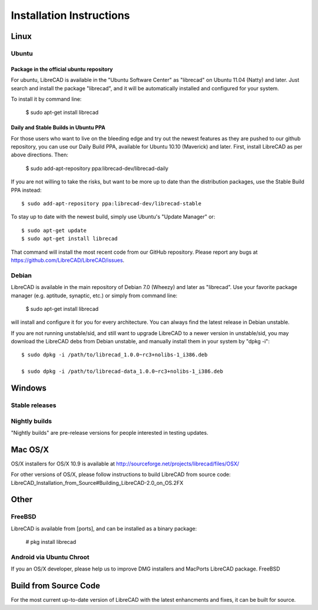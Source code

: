 .. _install: 

Installation Instructions
=========================

Linux
-----

Ubuntu
~~~~~~

Package in the official ubuntu repository
`````````````````````````````````````````
For ubuntu, LibreCAD is available in the "Ubuntu Software Center" as "librecad" on Ubuntu 11.04 (Natty) and later. Just search and install the package "librecad", and it will be automatically installed and configured for your system.

To install it by command line:

   $ sudo apt-get install librecad

Daily and Stable Builds in Ubuntu PPA
`````````````````````````````````````
For those users who want to live on the bleeding edge and try out the newest features as they are pushed to our github repository, you can use our Daily Build PPA, available for Ubuntu 10.10 (Maverick) and later. First, install LibreCAD as per above directions. Then:

   $ sudo add-apt-repository ppa:librecad-dev/librecad-daily

If you are not willing to take the risks, but want to be more up to date than the distribution packages, use the Stable Build PPA instead::

   $ sudo add-apt-repository ppa:librecad-dev/librecad-stable

To stay up to date with the newest build, simply use Ubuntu's "Update Manager" or::

   $ sudo apt-get update
   $ sudo apt-get install librecad

That command will install the most recent code from our GitHub repository. Please report any bugs at https://github.com/LibreCAD/LibreCAD/issues.


Debian
~~~~~~

LibreCAD is available in the main repository of Debian 7.0 (Wheezy) and later as "librecad". Use your favorite package manager (e.g. aptitude, synaptic, etc.) or simply from command line:

   $ sudo apt-get install librecad

will install and configure it for you for every architecture. You can always find the latest release in Debian unstable.

If you are not running unstable/sid, and still want to upgrade LibreCAD to a newer version in unstable/sid, you may download the LibreCAD debs from Debian unstable, and manually install them in your system by "dpkg -i"::

   $ sudo dpkg -i /path/to/librecad_1.0.0~rc3+nolibs-1_i386.deb

   $ sudo dpkg -i /path/to/librecad-data_1.0.0~rc3+nolibs-1_i386.deb


Windows
-------

Stable releases
~~~~~~~~~~~~~~~

Nightly builds
~~~~~~~~~~~~~~

"Nightly builds" are pre-release versions for people interested in testing updates.


Mac OS/X
--------

OS/X installers for OS/X 10.9 is available at http://sourceforge.net/projects/librecad/files/OSX/

For other versions of OS/X, please follow instructions to build LibreCAD from source code: LibreCAD_Installation_from_Source#Building_LibreCAD-2.0_on_OS.2FX


Other
-----

FreeBSD
~~~~~~~

LibreCAD is available from [ports], and can be installed as a binary package:

   # pkg install librecad


Android via Ubuntu Chroot
~~~~~~~~~~~~~~~~~~~~~~~~~

.. note::
If you an OS/X developer, please help us to improve DMG installers and MacPorts LibreCAD package.
FreeBSD


Build from Source Code
----------------------

For the most current up-to-date version of LibreCAD with the latest enhancments and fixes, it can be built for source.

